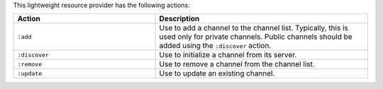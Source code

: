 .. The contents of this file are included in multiple topics.
.. This file should not be changed in a way that hinders its ability to appear in multiple documentation sets.

This lightweight resource provider has the following actions:

.. list-table::
   :widths: 200 300
   :header-rows: 1

   * - Action
     - Description
   * - ``:add``
     - Use to add a channel to the channel list. Typically, this is used only for private channels. Public channels should be added using the ``:discover`` action.
   * - ``:discover``
     - Use to initialize a channel from its server.
   * - ``:remove``
     - Use to remove a channel from the channel list.
   * - ``:update``
     - Use to update an existing channel.

